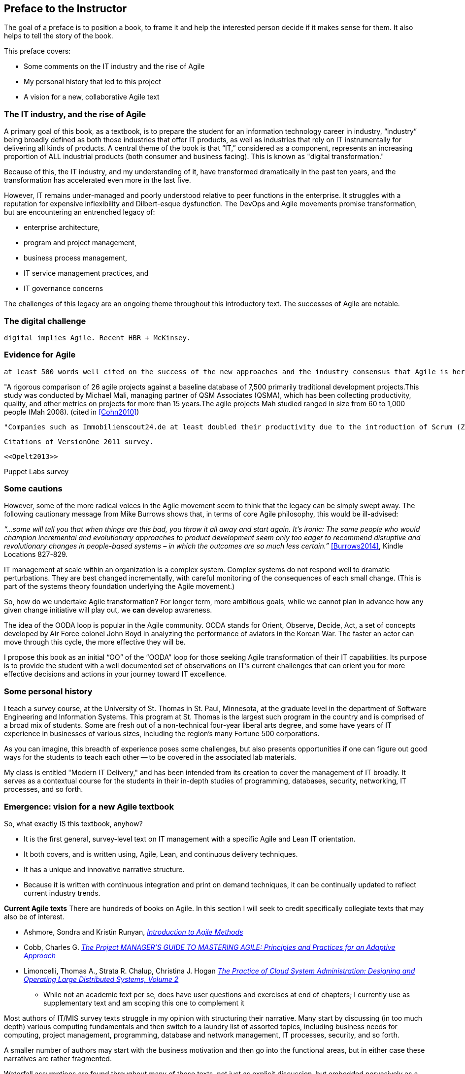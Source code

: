 == Preface to the Instructor

The goal of a preface is to position a book, to frame it and help the interested person decide if it makes sense for them. It also helps to tell the story of the book.

This preface covers:

* Some comments on the IT industry and the rise of Agile

* My personal history that led to this project

* A vision for a new, collaborative Agile text

=== The IT industry, and the rise of Agile

A primary goal of this book, as a textbook, is to prepare the student for an information technology career in industry, “industry” being broadly defined as both those industries that offer IT products, as well as industries that rely on IT instrumentally for delivering all kinds of products. A central theme of the book is that “IT,” considered as a component, represents an increasing proportion of ALL industrial products (both consumer and business facing). This is known as "digital transformation."

Because of this, the IT industry, and my understanding of it, have transformed dramatically in the past ten years, and the transformation has accelerated even more in the last five.

However, IT remains under-managed and poorly understood relative to peer functions in the enterprise. It struggles with a reputation for expensive inflexibility and Dilbert-esque dysfunction. The DevOps and Agile movements promise transformation, but are encountering an entrenched legacy of:

* enterprise architecture,
* program and project management,
* business process management,
* IT service management practices, and
* IT governance concerns

ifdef::collaborator-draft[]

 Collaboration notes_

 I am concerned that this gets too quickly into the frictions around Agile and the point about complex systems below is advanced. However, the preface is supposed to be outside-in comments about the book, and needs to serve faculty readers as well as students. Thoughts on organization needed.

_-ctb_

endif::collaborator-draft[]

The challenges of this legacy are an ongoing theme throughout this introductory text. The successes of Agile are notable.

=== The digital challenge
 digital implies Agile. Recent HBR + McKinsey.

=== Evidence for Agile
 at least 500 words well cited on the success of the new approaches and the industry consensus that Agile is here to stay.

"A rigorous comparison of 26 agile projects against a baseline database of 7,500 primarily traditional development projects.This study was conducted by Michael Mali, managing partner of QSM Associates (QSMA), which has been collecting productivity, quality, and other metrics on projects for more than 15 years.The agile projects Mah studied ranged in size from 60 to 1,000 people (Mah 2008). (cited in <<Cohn2010>>)

 "Companies such as Immobilienscout24.de at least doubled their productivity due to the introduction of Scrum (Zeitler, 2011)."

 Citations of VersionOne 2011 survey.

 <<Opelt2013>>

Puppet Labs survey


=== Some cautions
However, some of the more radical voices in the Agile movement seem to think that the legacy can be simply swept away. The following cautionary message from Mike Burrows shows that, in terms of core Agile philosophy, this would be ill-advised:

_“…some will tell you that when things are this bad, you throw it all away and start again. It's ironic: The same people who would champion incremental and evolutionary approaches to product development seem only too eager to recommend disruptive and revolutionary changes in people-based systems – in which the outcomes are so much less certain.”_ <<Burrows2014>>, Kindle Locations 827-829.

IT management at scale within an organization is a complex system. Complex systems do not respond well to dramatic perturbations. They are best changed incrementally, with careful monitoring of the consequences of each small change. (This is part of the systems theory foundation underlying the Agile movement.)

So, how do we undertake Agile transformation? For longer term, more ambitious goals, while we cannot plan in advance how any given change initiative will play out, we *can* develop awareness.

The idea of the OODA loop is popular in the Agile community. OODA stands for Orient, Observe, Decide, Act, a set of concepts developed by Air Force colonel John Boyd in analyzing the performance of aviators in the Korean War. The faster an actor can move through this cycle, the more effective they will be.

I propose this book as an initial “OO” of the “OODA” loop for those seeking Agile transformation of their IT capabilities. Its purpose is to provide the student with a well documented set of observations on IT's current challenges that can orient you for more effective decisions and actions in your journey toward IT excellence.

=== Some personal history

I teach a survey course, at the University of St. Thomas in St. Paul, Minnesota, at the graduate level in the department of Software Engineering and Information Systems. This program at St. Thomas is the largest such program in the country and is comprised of a broad mix of students. Some are fresh out of a non-technical four-year liberal arts degree, and some have years of IT experience in businesses of various sizes, including the region's many Fortune 500 corporations.

As you can imagine, this breadth of experience poses some challenges, but also presents opportunities if one can figure out good ways for the students to teach each other -- to be covered in the associated lab materials.

My class is entitled "Modern IT Delivery," and has been intended from its creation to cover the management of IT broadly. It serves as a contextual course for the students in their in-depth studies of programming, databases, security, networking, IT processes, and so forth.

ifdef::instructor-ed[]

_Instructor's note_

As of this writing (February 2015) I am looking forward to teaching my class a fifth time. While I do not consider myself an expert instructor, I have learned a few things about what works in the classroom. I also think I have a good understanding of where the IT industry is going, and what students need to learn to be effective as industry practitioners. In fact, this book is written partly out of a sense that *IT education in this country is broken*.

This may seem like a presumptuous thing for an adjunct faculty to say, but my day job is as a consultant to senior IT leaders at some of the largest corporations in the world. None of them feel well served by the current IT educational system.footnote:[I admit my bias is US-centric. There is a European discipline called "informatics," that may be closer to what is needed.] "The students coming out don't even understand what source control is," goes one frequent complaint. And Agile methods, if mentioned at all, are presented in a context- and experience-free manner.

This is a problem, as we are starting to see shakeups in the talent market due to larger enterprises adopting Agile. I am aware of hundreds of experienced IT professionals being laid off in my region, due at least in part to Agile transformations. A new pedagogy is called for. (This is why I have also helped found the http://www.meetup.com/Agile-Study-Group/[Minnesota Agile Study Group], a meeting place for local faculty and professionals to interact on these topics.)

==== SEIS 660 at the University of St. Thomas
I wrote my first book in 2006,  http://http://www.amazon.com/Architecture-Patterns-Management-Resource-Governance/dp/0123850177[_Architecture and Patterns for IT: Service Management, Resource Planning, and Governance (Making Shoes for the Cobbler's Children)_]. This work was based on the application of enterprise architecture techniques to the "business of IT," taking ITIL, COBIT, IT portfolio management, and similar inputs as a statement of requirements and analyzing a logical solution. The book was rewritten and released as a 2nd edition in 2011.

In 2013, I was presenting at the SEI Saturn conference in Minneapolis, MN, on the contents of the book and was approached by Dr. Bhabani Misra, the head of the Graduate Programs in Software at the University of St. Thomas in St. Paul. Dr. Misra asked me to teach an "IT Infrastructure" course (SEIS660), which at the time had a very sparse definition:

****
_This course will cover several topics related to IT infrastructure. The course will cover Information Technology Infrastructure Library (ITIL) which is the most widely adopted approach for IT Service Management. It provides a practical framework for identifying, planning, delivering and supporting IT services to the business._
****

I readily accepted the opportunity. Adjunct positions, while notoriously ill-compensated, are legitimate faculty positions and afford a number of benefits beyond the course stipend. In particular, in these practitioner-focused Masters' programs, one comes into contact with a wide variety of industry professionals and can gain great insight into current trends. Also, there is an aspect of "giving back." Like many teachers before me, I find the work deeply satisfying.

The first semester of the class was well received enough for me to be invited back. However, there were complaints from the students that it was too "theoretical." I was attempting to teach using an enterprise architecture style, with lots of abstractions, that just were not engaging students effectively.

For example, in the ITIL framework, one learns that "an Incident is different from a Problem." From the perspective of a student new to IT, that is a meaningless semantic distinction. Absent practical reinforcement, it will not be retained after the class, if they even manage to remember it for the final.

I also had a team project approach that immediately started the students out as the IT leadership team of a large corporation. This generated feedback that the students wanted something more practical; they were not going to be immediately hired as senior executives!

I took this feedback seriously, of course. I especially gave thought to a practical aspect, and so started to develop a lab component. This was and is popular with the students, based on the evaluations I get. I also started to think about different approaches for structuring the class that would make more sense for a survey class with a wide spectrum of experience. The fruits of this are detailed below.

As the class progressed, we changed the course description as follows:

****
*http://www.stthomas.edu/gradsoftware/programs/catalog/#d.en.116975[SEIS 660 Modern IT Delivery]*

_This course covers the engineering and operation of IT infrastructure, and related IT management practices in both theory and practice. Students participate in building and operating an end to end “IT supply chain” applying current industrial practices, demonstrating how IT services move from idea through production in a practical industrial setting and are managed and improved over time._

_This lab simulation is then used to illuminate key IT management topics such as:  Cloud – Virtualization – Infrastructure as code – Web-scale IT – Continuous delivery –  Change and incident management – Monitoring and service management – IT process management – IT standards – Continuous improvement for IT._

_Students will gain hands-on experience with virtualization, systems administration, DevOps, monitoring, collaboration, and industrial IT processes._
****

As part of the explorations related to developing a new curriculum, I reached out to other faculty and scholars in this space and developed some basic premises:

****
Sidebar: Proposed premises of the https://github.com/MN-ASG/main[Agile Study Group]

We offer the following premises, as a set of old vs. new contrasts:

|====
|*Old view*|*New view*
|Lean/Agile is a cultural and generational phenomenon that will pass.
|Lean/Agile  has sound empirical and theoretical foundations. Rather than being seen as a passing fad, it is better understood as the logical culmination of the great systems and management theorists of the 20th century (Deming, Forrester, et al.)


|Theory is relevant for core computer science, but less so for IT industry practice.
|There are relevant theories for software product management, work execution, and service operations that we as educators should be using to inform our pedagogy.

|Teaching students an assortment of foundational theory and functional skills (computation, programming languages, networking, security, and more applied topics) is sufficient.
|Students need to understand the collaborative software-based product lifecycle process as a socio-technical system.

|The default organizing model of functionally specialized, maximally utilized IT organizations matrixed through projects and processes is effective and needs little further discussion.
|Current IT management guidance overlooks critical insights of queueing theory, resulting in gridlock. Project and process management across functionally specialized centers of excellence is being challenged by product-centric approaches (e.g. Amazon’s “Two-pizza team” model).

|Product design is not our field.
|IT is an increasing component of products in general and this is transforming both the practices of IT and product management. It can be argued that all IT system development is a form of product design and delivery. +
 +
 The “business/IT” boundary continues to erode as part of this. The implications of this for traditional IT organizational design and performance management are radical and poorly addressed in in research and pedagogy.

|Companies vary too greatly in how they employ IT and software graduates for academic training to cover practical issues.
|There is an emerging practical industry consensus around how IT is best delivered. Regions where this is most advanced are reaping economic benefit. +
 +
Certain widely adopted  industry practices (*source control*, *continuous delivery*, and *computing infrastructure automation* in particular) need to be better reflected in current instructional approaches. Teaching them as isolated functional topics is insufficient. *They should pervade the IT student experience, just as antiseptic practices pervade medical education.*

|Agile methods can be understood and taught as a subset of project management.
|Lean/Agile IT is expanding upstream (via product management and increasing impact on organizational design) and downstream (via DevOps) from traditional project management and is challenging project management’s foundational assumptions. +
 +
Filtering Lean/Agile through a project management lens tends to reduce it to development-centric Agile practices such as Scrum, and diminishes the breadth of Agile theory and applicability. In fact, the future of project management is itself in question; significant concerns have been raised about the theoretical foundations and practical utility of project management as traditionally understood.


|Industry partnerships are essential.
|Yes, and we need to have additional experiential approaches, such as shared simulation testbeds and effective hands-on labs, for grounding students in current industrial practices so they are well prepared for their industry practicums.

|Technology is moving too fast and we continually struggle with keeping up and staying relevant.
|There is a new high value, well-grounded, stable pedagogical core we can identify, that can be translated at different levels for students of various interests and abilities. We do not need to resign ourselves to merely providing fashion-driven vocational training.
|====

Like any mental model, these contrasts are open to debate, refinement, and even elimination.


****

==== Considering a 3rd edition

For three semesters I assigned my book (_Architecture and Patterns_) as a required text for the class. However, I did not write this as a textbook and its limitations became clearer and clearer. In particular, it had a strongly architectural approach, approaching the IT management problem as a series of https://en.wikipedia.org/wiki/4%2B1_architectural_view_model[views on a model]. I do not recommend this as a pedagogical approach for a survey class.

I approached my publisher with the idea of a 3rd edition that would pivot the existing material towards being something more useful in class. They agreed to this and I started the rewrite.

However, by the time I was halfway done with the first draft, I had a completely new book. Material from the previous work simply did not fit.

A number of factors converged at this point:

* My view that the "medium is the message" and this extends to choice of authoring approach, intellectual property, DRM, and publisher
* Contacts with local and international faculty and thought leaders, and a desire to openly collaborate with them on making the book as good as possible
* A desire to freely share at least a rough version of the book, both for marketing purposes and in the interests of giving back to the global IT community
* A desire to be able to rapidly update the book with as little friction as possible
* A practical realization that the book might get more uptake globally if available as free and open source IP
* The fact I had already started to https://github.com/StThomas-SEIS660[publish my labs on Github], and had in fact had developed a reasonably sophisticated "DevOps in a Box" toolchain (the https://github.com/CharlesTBetz/Calavera[Calavera project], which has attracted collaborators from the US, Spain, and Israel).

Hence this project.

_End instructor's note_

endif::instructor-ed[]

=== Emergence: vision for a new Agile textbook

So, what exactly IS this textbook, anyhow?

* It is the first general, survey-level text on IT management with a specific Agile and Lean IT orientation.
* It both covers, and is written using, Agile, Lean, and continuous delivery techniques.
* It has a unique and innovative narrative structure.
* Because it is written with continuous integration and print on demand techniques, it can be continually updated to reflect current industry trends.

****
*Current Agile texts*
There are hundreds of books on Agile. In this section I will seek to credit specifically collegiate texts that may also be of interest.

* Ashmore, Sondra and Kristin Runyan, http://www.goodreads.com/book/show/18349912-introduction-to-agile-methods[_Introduction to Agile Methods_]

 * Cobb, Charles G. http://www.goodreads.com/book/show/24844947-the-project-manager-s-guide-to-mastering-agile[_The Project MANAGER'S GUIDE TO MASTERING AGILE: Principles and Practices for an Adaptive Approach_]

 * Limoncelli, Thomas A., Strata R. Chalup, Christina J. Hogan http://www.goodreads.com/book/show/23131211-the-practice-of-cloud-system-administration[_The Practice of Cloud System Administration: Designing and Operating Large Distributed Systems, Volume 2_]
  - While not an academic text per se, does have user questions and exercises at end of chapters; I currently use as supplementary text and am scoping this one to complement it

****

Most authors of IT/MIS survey texts struggle in my opinion with structuring their narrative. Many start by discussing (in too much depth) various computing fundamentals and then switch to a laundry list of assorted topics, including business needs for computing, project management, programming, database and network management, IT processes, security, and so forth.

A smaller number of authors may start with the business motivation and then go into the functional areas, but in either case these narratives are rather fragmented.

Waterfall assumptions are found throughout many of these texts, not just as explicit discussion, but embedded pervasively as a mental model, that IT is "planned, built, and run."

While Agile techniques are certainly mentioned, they are typically grafted onto the former narrative.  Mostly, Agile is discussed in the context of project management. Questions of end to end flow, product management, Agile infrastructure & operations, culture and organization, the relationship to Lean, and many other such topics go unaddressed.

As mentioned above, educators have a responsibility to effectively respond to the new realities of Lean product development and the end to end Agile transformation looming for enterprises. This can no longer be dismissed as "flavor of the month" or a fad. It is a fundamental transformation of business and society, ultimately based in Mark Andreessen's observation that "software is eating the world."

Finally, there is almost no recognition that the management of information technology differs greatly depending on the *size and maturity of the organization*. College textbooks tend to assume that students are interacting with computers in the context of large, bureaucratic organizations. A smaller percentage may talk about computers and software as products to be developed and marketed in their own right.

Few if any discuss the challenging questions of scaling IT management, and the state transitions it implies. My central educational hypothesis is that *in embracing the scaling problem we can develop an effective pedagogy that can orient even the greenest student*.

The central advantage of this approach is that it is ideal for the new student. There are no technical prerequisites for a course based on this text, although it can be a lot of work for those completely new to IT. Most people can relate to the iconic image of a small team in a garage starting a company, and having it scale over time. Discussions of advanced IT issues such as process frameworks are presented as part of a logical evolutionary progression and thought experiment, rather than simply dropped on the unsuspecting student.

Here is a conceptual illustration of an IT management progression:

image::images/ITProgression.png[]

As a structuring mechanism, I have tested this in the classroom with some success. I divide a 14-week semester into four major sections, with each having a distinct "persona" for the students to adopt:

.... *Founder*: The students are in teams of 2, each in a hypothetical startup.

.... *Team*: The students are in teams of 5-6, enough for specialization to emerge, but still intensely collaborative. A startup that has started to become viable.

.... *Team of Teams*: The entire class becomes one large organization, a "team of teams" faced with the hard problems of coordination and communication across space and time barriers.

.... *Enterprise*: Students are back in groups of 5-6, representing the executive leadership of a large enterprise, concerned with IT portfolios, analytics, and the complex dynamics of running heterogeneous IT at massive scale.

The structure of the book is further documented in the next section, Introduction.

==== Assumptions of the reader

* This book is written at the advanced undergraduate/graduate student level. It is currently available only in English.
* There is no assumption of deep IT experience, but there is an assumption that the person interacts with computers in some depth. They should for example understand the concept of an "operating system." An A+ certification, for example, would more than adequately prepare someone for this book.
* A person completely unfamiliar with computing will need to supplement their reading as suggested throughout the text. There is a wealth of free and accurate information on IT fundamentals (e.g. compute, storage, networking, programming, etc) and this book seeks more to curate than replicate.

==== Acknowledgements
Thanks to Dr. Bhabani Misra for asking me to teach at the University of St. Thomas.

Thanks to Stephen Fralippolippi and Roger K. Williams for being the first Github contributors.

Thanks to Jason Baker for text and technical collaboration.

Thanks to Mark Kennaley for guidance on open vs closed loop thinking.

Thanks to Glen Alleman for guidance on modern project management practices.

Thanks to Jeff Sussna for ongoing inspiration, Twitter feedback, discussion question ideas, and sourced quotes.

Thanks to Nicole Forsgren for links to articles on performance management.
